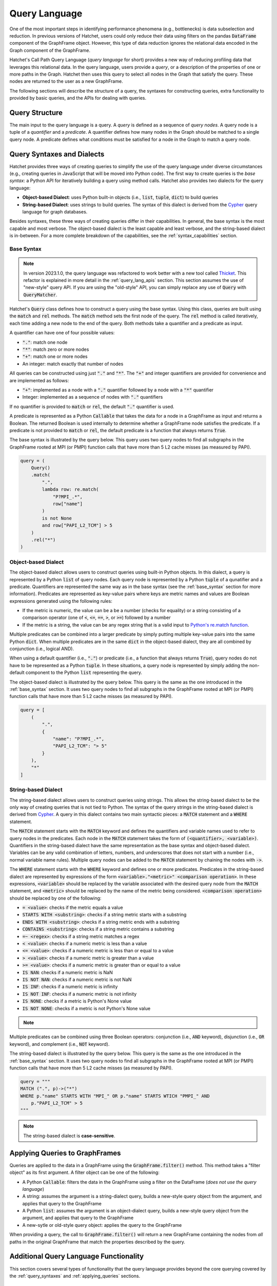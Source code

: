 .. Copyright 2017-2023 Lawrence Livermore National Security, LLC and other
   Hatchet Project Developers. See the top-level LICENSE file for details.

   SPDX-License-Identifier: MIT

**************
Query Language
**************

.. versionadded:: 1.2.0

One of the most important steps in identifying performance phenomena (e.g., bottlenecks) is data subselection
and reduction. In previous versions of Hatchet, users could only reduce their data using filters on the
pandas :code:`DataFrame` component of the GraphFrame object. However, this type of data reduction
ignores the relational data encoded in the Graph component of the GraphFrame.

Hatchet's Call Path Query Language (*query language* for short) provides a new way of reducing profiling
data that leverages this relational data. In the query language, users provide a *query*, or a
description of the properties of one or more paths in the Graph. Hatchet then uses this query to
select all nodes in the Graph that satisfy the query. These nodes are returned to the user as a new
GraphFrame.

The following sections will describe the structure of a query, the syntaxes for constructing
queries, extra functionality to provided by basic queries, and the APIs for dealing with queries.

Query Structure
===============

The main input to the query language is a query. A *query* is defined as a sequence of *query nodes*.
A query node is a tuple of a *quantifier* and a *predicate*. A quantifier defines how many nodes in the
Graph should be matched to a single query node. A predicate defines what conditions must be satisfied
for a node in the Graph to match a query node.

.. _query_syntaxes:
Query Syntaxes and Dialects
===========================

Hatchet provides three ways of creating queries to simplify the use of the query language under
diverse circumstances (e.g., creating queries in JavaScript that will be moved into Python code).
The first way to create queries is the *base syntax*: a Python API for iteratively building a query
using method calls. Hatchet also provides two dialects for the query language:

- **Object-based Dialect**: uses Python built-in objects (i.e., :code:`list`, :code:`tuple`, :code:`dict`)
  to build queries
- **String-based Dialect**: uses strings to build queries. The syntax of this dialect is derived from
  the `Cypher <https://neo4j.com/product/cypher-graph-query-language/>`_ query language for graph databases.

Besides syntaxes, these three ways of creating queries differ in their capabilities. In general, the base syntax
is the most capable and most verbose. The object-based dialect is the least capable and least verbose, and the
string-based dialect is in-between. For a more complete breakdown of the capabilities, see the
:ref:`syntax_capabilities` section.

.. _base_syntax:
Base Syntax
-----------

.. note::
   In version 2023.1.0, the query language was refactored to work better with a new tool
   called `Thicket <https://thicket.readthedocs.io/en/latest/>`_. This refactor is explained in
   more detail in the :ref:`query_lang_apis` section.
   This section assumes the use of "new-style" query API. If you are using the "old-style" API, you
   can simply replace any use of :code:`Query` with :code:`QueryMatcher`.

Hatchet's :code:`Query` class defines how to construct a query using the base syntax. Using this class,
queries are built using the :code:`match` and :code:`rel` methods. The :code:`match` method sets the first
node of the query. The :code:`rel` method is called iteratively, each time adding a new node to the end
of the query. Both methods take a quantifier and a predicate as input.

A quantifier can have one of four possible values:

- :code:`"."`: match one node
- :code:`"*"`: match zero or more nodes
- :code:`"+"`: match one or more nodes
- An integer: match exactly that number of nodes

All queries can be constructed using just :code:`"."` and :code:`"*"`. The :code:`"+"` and integer quantifiers
are provided for convenience and are implemented as follows:

- :code:`"+"`: implemented as a node with a :code:`"."` quantifier followed by a node with a :code:`"*"` quantifier
- Integer: implemented as a sequence of nodes with :code:`"."` quantifiers

If no quantifier is provided to :code:`match` or :code:`rel`, the default :code:`"."` quantifier is used.

A predicate is represented as a Python :code:`Callable` that takes the data for a node in a GraphFrame
as input and returns a Boolean. The returned Boolean is used internally to determine whether a GraphFrame
node satisfies the predicate. If a predicate is not provided to :code:`match` or :code:`rel`, the default
predicate is a function that always returns :code:`True`.

The base syntax is illustrated by the query below. This query uses two query nodes to find all subgraphs in the
GraphFrame rooted at MPI (or PMPI) function calls that have more than 5 L2 cache misses (as measured by PAPI).

.. code-block:: python

   query = (
       Query()
       .match(
           ".",
           lambda row: re.match(
               "P?MPI_.*",
               row["name"]
           )
           is not None
           and row["PAPI_L2_TCM"] > 5
       )
       .rel("*")
   )

.. _obj_dialect:
Object-based Dialect
--------------------

The object-based dialect allows users to construct queries using built-in Python objects. In this dialect, a
query is represented by a Python :code:`list` of query nodes. Each query node is represented by a Python
:code:`tuple` of a qunatifier and a predicate. Quantifiers are represented the same way as in the base syntax
(see the :ref:`base_syntax` section for more information). Predicates are represented as key-value pairs where keys
are metric names and values are Boolean expressions generated using the following rules:

- If the metric is numeric, the value can be a be a number (checks for equality) or a string consisting of a
  comparison operator (one of :code:`<`, :code:`<=`, :code:`==`, :code:`>`, or :code:`>=`) followed by a number
- If the metric is a string, the value can be any regex string that is a valid input to `Python's re.match
  function <https://docs.python.org/3/library/re.html#re.match>`_.

Multiple predicates can be combined into a larger predicate by simply putting multiple key-value pairs into
the same Python :code:`dict`. When multiple predicates are in the same :code:`dict` in the object-based dialect,
they are all combined by conjunction (i.e., logical AND).

When using a default quantifier (i.e., :code:`"."`) or predicate (i.e., a function that always returns :code:`True`),
query nodes do not have to be represented as a Python :code:`tuple`. In these situations, a query node is represented
by simply adding the non-default component to the Python :code:`list` representing the query.

The object-based dialect is illustrated by the query below. This query is the same as the one introduced in the
:ref:`base_syntax` section. It uses two query nodes to find all subgraphs in the GraphFrame rooted at MPI (or PMPI)
function calls that have more than 5 L2 cache misses (as measured by PAPI).

.. code-block:: python

   query = [
       (
           ".",
           {
               "name": "P?MPI_.*",
               "PAPI_L2_TCM": "> 5"
           }
       ),
       "*"
   ]

.. _str_dialect:
String-based Dialect
--------------------

.. versionadded:: 2022.1.0

The string-based dialect allows users to construct queries using strings. This allows the string-based dialect
to be the only way of creating queries that is not tied to Python. The syntax of the query strings in the
string-based dialect is derived from `Cypher <https://neo4j.com/product/cypher-graph-query-language/>`_.
A query in this dialect contains two main syntactic pieces: a :code:`MATCH` statement and a :code:`WHERE`
statement.

The :code:`MATCH` statement starts with the :code:`MATCH` keyword and defines the quantifiers and variable
names used to refer to query nodes in the predicates. Each node in the :code:`MATCH` statement takes the form
of :code:`(<quantifier>, <variable>)`. Quantifiers in the string-based dialect have the same representation
as the base syntax and object-based dialect. Variables can be any valid combination of letters, numbers, and underscores
that does not start with a number (i.e., normal variable name rules). Multiple query nodes can be added to the
:code:`MATCH` statement by chaining the nodes with :code:`->`.

The :code:`WHERE` statement starts with the :code:`WHERE` keyword and defines one or more predicates.
Predicates in the string-based dialect are represented by expressions of the form :code:`<variable>."<metric>" <comparison operation>`.
In these expressions, :code:`<variable>` should be replaced by the variable associated with the desired query node
from the :code:`MATCH` statement, and :code:`<metric>` should be replaced by the name of the metric being considered.
:code:`<comparison operation>` should be replaced by one of the following:

- :code:`= <value>`: checks if the metric equals a value
- :code:`STARTS WITH <substring>`: checks if a string metric starts with a substring
- :code:`ENDS WITH <substring>`: checks if a string metric ends with a substring
- :code:`CONTAINS <substring>`: checks if a string metric contains a substring
- :code:`=~ <regex>`: checks if a string metric matches a regex
- :code:`< <value>`: checks if a numeric metric is less than a value
- :code:`<= <value>`: checks if a numeric metric is less than or equal to a value
- :code:`> <value>`: checks if a numeric metric is greater than a value
- :code:`>= <value>`: checks if a numeric metric is greater than or equal to a value
- :code:`IS NAN`: checks if a numeric metric is NaN
- :code:`IS NOT NAN`: checks if a numeric metric is not NaN
- :code:`IS INF`: checks if a numeric metric is infinity
- :code:`IS NOT INF`: checks if a numeric metric is not infinity
- :code:`IS NONE`: checks if a metric is Python's None value
- :code:`IS NOT NONE`: checks if a metric is not Python's None value

.. note::
   .. versionadded:: 2022.2.1
      Added the comparison operations :code:`IS LEAF` and :code:`IS NOT LEAF`, which check
      whether a node is a leaf node of the GraphFrame.

Multiple predicates can be combined using three Boolean operators: conjunction (i.e., :code:`AND` keyword),
disjunction (i.e., :code:`OR` keyword), and complement (i.e., :code:`NOT` keyword).

The string-based dialect is illustrated by the query below. This query is the same as the one introduced in the
:ref:`base_syntax` section. It uses two query nodes to find all subgraphs in the GraphFrame rooted at MPI (or PMPI)
function calls that have more than 5 L2 cache misses (as measured by PAPI).

.. code-block:: python

   query = """
   MATCH (".", p)->("*")
   WHERE p."name" STARTS WITH "MPI_" OR p."name" STARTS WTICH "PMPI_" AND
       p."PAPI_L2_TCM" > 5
   """

.. note::

   The string-based dialect is **case-sensitive**.

.. _applying_queries:
Applying Queries to GraphFrames
===============================

Queries are applied to the data in a GraphFrame using the :code:`GraphFrame.filter()` method.
This method takes a "filter object" as its first argument. A filter object can be one of the following:

- A Python :code:`Callable`: filters the data in the GraphFrame using a filter on the DataFrame
  (*does not use the query language*)
- A string: assumes the argument is a string-dialect query, builds a new-style query object from the argument,
  and applies that query to the GraphFrame
- A Python :code:`list`: assumes the argument is an object-dialect query, builds a new-style query object from the argument,
  and applies that query to the GraphFrame
- A new-sytle or old-style query object: applies the query to the GraphFrame

When providing a query, the call to :code:`GraphFrame.filter()` will return a new GraphFrame
containing the nodes from *all* paths in the original GraphFrame that match the properties
described by the query.

Additional Query Language Functionality
=======================================

This section covers several types of functionality that the query language provides beyond the core querying
covered by the :ref:`query_syntaxes` and :ref:`applying_queries` sections.

.. _compound_queries:
Combining Query Results with Compound Queries
---------------------------------------------

.. versionadded:: 2022.1.0

.. note::

   This section assumes the use of the "new-style" query APIs. If using the "old-style" API, simply replace
   the query classes detailed in this section with their equivalents from the old-style API.
   For more information about the new-style and old-style APIs, see the :ref:`query_lang_apis` section.

Sometimes, a user might want to combine the results of multiple queries together to get a more detailed
picture of their performance data. To enable this, the query language provides "compound queries". A compound
query is a type of query that modifies the results of one or more other queries using a set operation. Currently,
the query language provides the following Python classes for creating compound queries:

- :code:`ConjunctionQuery`: combines the results of two or more sub-queries using
  set conjunction (i.e., logical AND)
- :code:`DisjunctionQuery`: combines the results of two or more sub-queries using
  set disjunction (i.e., logical OR)
- :code:`ExclusiveDisjunctionQuery`: combines the results of two or more sub-queries using
  exclusive set disjunction (i.e., logical XOR)
- :code:`NegationQuery`: modifies the results of a single sub-query using set negation (i.e., logical NOT)

A compound query can be created in one of two ways. First, all the sub-queries can be passed into
the constructor of a compound query class. An example of this is shown below. This example creates
a :code:`DisjunctionQuery` object from two string-based dialect queries. The first query looks for
all subgraphs rooted at MPI nodes, and the second query looks for all subgraphs rooted at CUDA host
functions (i.e., functions starting with the :code:`cuda` or :code:`cu` prefixes). So, the
:code:`DisjunctionQuery` can be used to look at the host-side internals of a MPI+CUDA program.

.. code-block:: python

   query_mpi = """
   MATCH (".", p)->("*")
   WHERE p."name" STARTS WITH "MPI_"
   """
   query_cuda_host = """
   MATCH (".", p)->("*")
   WHERE p."name" STARTS WITH "cuda" or p."name" STARTS WITH "cu"
   """
   disjunction_query = hatchet.query.DisjunctionQuery(query_mpi, query_cuda_host)

The other way to create a compound query is to use Python's built-in binary operators. The following list
shows the operators supported for compound queries and how they map to compound query classes:

- :code:`&` = :code:`ConjunctionQuery`
- :code:`|` = :code:`DisjunctionQuery`
- :code:`^` = :code:`ExclusiveDisjunctionQuery`
- :code:`~` = :code:`NegationQuery`

The code block below shows the same :code:`DisjunctionQuery` query example as above using binary operators.

.. code-block:: python

   query_mpi = """
   MATCH (".", p)->("*")
   WHERE p."name" STARTS WITH "MPI_"
   """
   query_cuda_host = """
   MATCH (".", p)->("*")
   WHERE p."name" STARTS WITH "cuda" or p."name" STARTS WITH "cu"
   """
   disjunction_query = query_mpi | query_cuda_host

Supporting Compound Queries through the String-based Dialect
------------------------------------------------------------

.. versionadded:: 2022.1.0

When using the string-based dialect, compound queries do not need to be created using the compound query
classes described in the :ref:`compound_queries` section. Instead, compound queries can be created
directly within the string-based dialect using curly braces and the :code:`AND`, :code:`OR`, and :code:`XOR`
keywords.

When creating compound queries from the string-dialect, curly braces should be placed around either
entire string-based dialect queries (i.e., both the :code:`MATCH` and :code:`WHERE` statements) or
around subsets of the predicate in the :code:`WHERE` statement. When wrapping entire string-based
dialect queries, each wrapped region is treated as a sub-query. When wrapping subsets of the predicate
in the :code:`WHERE` statement, sub-queries are created by combining the unwrapped :code:`MATCH` statement
with each wrapped subset in the :code:`WHERE` statement. This can be thought of as the :code:`MATCH`
statement being shared between the wrapped subsets in the :code:`WHERE` statement.

Curly brace-delimited regions of a string-based query should then be separated using the :code:`AND`,
:code:`OR`, and :code:`XOR` keywords. When used to separate curly brace-delimited regions, these keywords
map to compound query classes as follows:

- :code:`AND` = :code:`ConjunctionQuery`
- :code:`OR` = :code:`DisjunctionQuery`
- :code:`XOR` = :code:`ExclusiveDisjunctionQuery`

To illustrate this functionality, consider the MPI+CUDA example from the :ref:`compound_queries` section.
When placing curly braces around entire string-based dialect subqueries, this example can be rewritten
as follows:

.. code-block:: python

   query_mpi_and_cuda = """
   {MATCH (".", p)->("*") WHERE p."name" STARTS WITH "MPI_"} OR
   {MATCH (".", p)->("*") WHERE p."name" STARTS WITH "cuda" or p."name" STARTS WITH "cu"}
   """

Similarly, when placing curly braces around subsets of the predicate in the :code:`WHERE` statement,
this example can be rewritten as follows:

.. code-block:: python

   query_mpi_and_cuda = """
   MATCH (".", p)->("*")
   WHERE {p."name" STARTS WITH "MPI_"} OR {p."name" STARTS WITH "cuda" or p."name" STARTS WITH "cu"}
   """

Compound queries in the string-based dialect cannot be wrapped in query language classes by simply
passing them to constructors. Instead, these types of compound queries can be wrapped in classes
using the :code:`parse_string_dialect` function. This function accepts a string-based dialect
query as its only required argument and returns either a :code:`StringQuery` object (when there are no curly
brace-delimited regions in the input query) or a compound query object (when there are curly
brace-delimited regions in the input query). If a query language class is not needed, compound
queries in the string-based dialect can simply be applied to a GraphFrame as usual with
:code:`GraphFrame.filter()`.

.. _multi_index_gf:
Supporting Multi-Indexed GraphFrames in the Object- and String-based Dialects
-----------------------------------------------------------------------------

.. versionadded:: 2023.1.0

As explained in the :ref:`user_guide`, the DataFrame component of the GraphFrame often uses a multiindex
to represent data for multiprocessed and/or multithreaded applications. However, this multiindexed data
is difficult to work with in query language predicates. For example, consider the following base syntax
predicate:

.. code-block:: python

   predicate1 = lambda row: row["time"] > 5

This predicate simply checks if a node's "time" metric is greater than 5.
This predicate makes sense for non-multiindexed data because there is only one row of data in the
DataFrame for a given node and, thus, only one value for each metric for that node. In other words,
metrics are scalar for a given node when dealing with non-multiindexed data. However, when dealing
with multiindexed data, there are multiple rows for a given node, and, as a result, each metric is
effectively a vector.

Since version 1.2.0, handling this type of multiindexed data has only been supported in the base syntax
because of the flexibility it provides by being a programmatic interface. For example, the predicate
above can be rewritten for multiindexed data as follows:

.. code-block:: python

   predicate1 = lambda node_data: node_data["time"].apply(lambda x: x > 5).all()

This predicate checks that *all* values for a node's "time" metric are greater than 5.
As the example above illustrates, one important consideration when dealing with multiindexed data
is how to reduce a vector of metric data into the scalar Boolean value required by the query language.
Because the base syntax requires users to write the Python code for their predicates, it allows users
to make that decision easily. Unfortunately, the object- and string-based dialects do not provide the
same flexibility because they intentionally require the user to not write Python code. For this reason,
the dialects previously have not supported multiindexed GraphFrames, and users were required to reduce
their data to a non-multiindexed GraphFrame (e.g., through :code:`GraphFrame.drop_index_levels`) before
applying a query in either dialect.

However, with the introduction of the new-style query API in version 2023.1.0 (see the :ref:`query_lang_apis`
section for more information), it is now possible to use multiindexed GraphFrames with the object- and
string-based dialects. To do so, users must provide the new :code:`multi_index_mode` parameter
to the :code:`GraphFrame.filter()` method, the :code:`ObjectQuery` class, or the :code:`StringQuery` class.
This parameter controls how predicates generated from the dialects will treat multiindexed data.
It can be set to one of three values:

- :code:`"off"`
- :code:`"all"`
- :code:`"any"`

When set to :code:`"off"` (which is the default), the generated predicates will assume
that the data for each node is **not** multiindexed. This behavior is the same as eariler versions of Hatchet.
When set to :code:`all`, the generated predicates will require that all rows of data for a given node
satisfy the predicate. This usually amounts to applying the predicate to a node's data
with pandas' :code:`Series.apply()` and reducing the resulting :code:`Series` with :code:`Series.all()`.
Finally, when :code:`multi_index_mode` is set to :code:`"any"`, the generated predicates will require
that one or more rows of data for a given node satisfy the predicate. This usually amounts to applying
the predicate to a node's data with pandas' :code:`Series.apply()` and reducing the resulting :code:`Series`
with :code:`Series.any()`.

.. warning::

   The old-style query API still does **not** support multiindexed GraphFrames for the object-
   and string-based dialects. When using multiindexed GraphFrames, users must either use the new-style
   query API or the base syntax support in the old-style query API's :code:`QueryMatcher` class.

.. _query_lang_apis:
Query Language APIs
===================

.. versionchanged:: 2023.1.0

In version 2023.1.0, the query language underwent a large refactor to enable support for GraphFrame objects
containing a multi-indexed DataFrame (see the :ref:`multi_index_gf` section for more information).
As a result, the query language now has two APIs:

- New-Style Query API: for the query language starting with version 2023.1.0
- Old-Style Query API: for the query language prior to version 2023.1.0

The old-style API is discouraged for new users. However, these APIs are not deprecated at this time. For the time
being, the old-style API will be maintained as a thin wrapper around the new-style API.

The key changes in the new-style API that are exposed to users are:

- The creation of a new dedicated :code:`ObjectQuery` class to represent object-based dialect queries
- The renaming of compound query classes and the elimination of confusing alias classes

All other changes in the new-style API are either minor changes (e.g., renaming) or internal changes that
are not visible to end users.

The table below shows the classes and functions of the new- and old-style APIs and how they map to one another.

+-----------------------------------+----------------------------+------------------------------------------------------------------------+
| New-Style API                     | Old-Style API              | Description                                                            |
+===================================+============================+========================================================================+
| :code:`Query`                     | :code:`QueryMatcher`       | Implements the base syntax                                             |
+-----------------------------------+                            +------------------------------------------------------------------------+
| :code:`ObjectQuery`               |                            | Parses the object-based dialect and converts it into the base syntax   |
+-----------------------------------+----------------------------+------------------------------------------------------------------------+
| :code:`StringQuery`               | :code:`CypherQuery`        | Parses the string-based dialect and converts it into the base syntax   |
+-----------------------------------+----------------------------+------------------------------------------------------------------------+
| :code:`parse_string_dialect`      | :code:`parse_cypher_query` | Parses either normal string-based dialect queries or compound          |
|                                   |                            | queries in the string-based dialect into classes                       |
+-----------------------------------+----------------------------+------------------------------------------------------------------------+
| :code:`ConjunctionQuery`          | :code:`AndQuery`           | Combines sub-queries with set conjunction (i.e., logical AND)          |
|                                   | :code:`IntersectionQuery`  |                                                                        |
+-----------------------------------+----------------------------+------------------------------------------------------------------------+
| :code:`DisjunctionQuery`          | :code:`OrQuery`            | Combines sub-queries with set disjunction (i.e., logical OR)           |
|                                   | :code:`UnionQuery`         |                                                                        |
+-----------------------------------+----------------------------+------------------------------------------------------------------------+
| :code:`ExclusiveDisjunctionQuery` | :code:`XorQuery`           | Combines sub-queries with exclusive set disjunction (i.e., logical XOR |
|                                   | :code:`SymDifferenceQuery` |                                                                        |
+-----------------------------------+----------------------------+------------------------------------------------------------------------+
| :code:`NegationQuery`             | :code:`NotQuery`           | Modifies a single sub-query with set negation (i.e., logical NOT)      |
+-----------------------------------+----------------------------+------------------------------------------------------------------------+

The only other changes that may impact users are changes to the base classes of the classes in the table above.
In the old-style API, all classes in the query language inherit from :code:`AbstractQuery`. As a result,
:code:`isinstance(obj, hatchet.query.AbstractQuery)` or :code:`issubclass(type(obj), hatchet.query.AbstractQuery)`
can be used to check if a Python object is an old-sytle API query object. In the new-style API, "normal" queries
(i.e., :code:`Query`, :code:`ObjectQuery`, and :code:`StringQuery`) and compound queries
(i.e., :code:`ConjunctionQuery`, :code:`DisjunctionQuery`, :code:`ExclusiveDisjunctionQuery`, and
:code:`NegationQuery`) inherit from the :code:`Query` and :code:`CompoundQuery` classes respectively.
As a result, to check if a Python object is a new-sytle API query object (either normal or compound),
the following piece of code can be used:

.. code-block:: python

   issubclass(type(obj), hatchet.query.Query) or issubclass(type(obj), hatchet.query.CompoundQuery)

Since the :code:`GraphFrame.filter()` method works with either API, the :code:`is_hatchet_query` function
is provided to conveniently check if a Python object is any type of query language object, regardless
of API.

.. _syntax_capabilities:
Syntax and Dialect Capabilities
===============================

.. warning::

   Section in-progress
